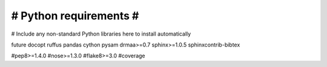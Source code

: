 #######################
# Python requirements #
#######################

# Include any non-standard Python libraries here to install automatically

future
docopt
ruffus
pandas
cython
pysam
drmaa>=0.7
sphinx>=1.0.5
sphinxcontrib-bibtex

#pep8>=1.4.0
#nose>=1.3.0
#flake8>=3.0
#coverage



